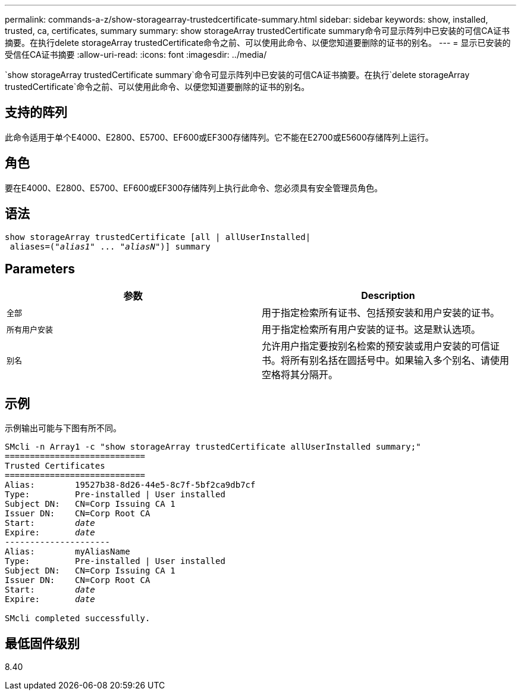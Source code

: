 ---
permalink: commands-a-z/show-storagearray-trustedcertificate-summary.html 
sidebar: sidebar 
keywords: show, installed, trusted, ca, certificates, summary 
summary: show storageArray trustedCertificate summary命令可显示阵列中已安装的可信CA证书摘要。在执行delete storageArray trustedCertificate命令之前、可以使用此命令、以便您知道要删除的证书的别名。 
---
= 显示已安装的受信任CA证书摘要
:allow-uri-read: 
:icons: font
:imagesdir: ../media/


[role="lead"]
`show storageArray trustedCertificate summary`命令可显示阵列中已安装的可信CA证书摘要。在执行`delete storageArray trustedCertificate`命令之前、可以使用此命令、以便您知道要删除的证书的别名。



== 支持的阵列

此命令适用于单个E4000、E2800、E5700、EF600或EF300存储阵列。它不能在E2700或E5600存储阵列上运行。



== 角色

要在E4000、E2800、E5700、EF600或EF300存储阵列上执行此命令、您必须具有安全管理员角色。



== 语法

[source, cli, subs="+macros"]
----
show storageArray trustedCertificate [all | allUserInstalled|
 aliases=pass:quotes[("_alias1_" ... "_aliasN_")]] summary
----


== Parameters

[cols="2*"]
|===
| 参数 | Description 


 a| 
`全部`
 a| 
用于指定检索所有证书、包括预安装和用户安装的证书。



 a| 
`所有用户安装`
 a| 
用于指定检索所有用户安装的证书。这是默认选项。



 a| 
`别名`
 a| 
允许用户指定要按别名检索的预安装或用户安装的可信证书。将所有别名括在圆括号中。如果输入多个别名、请使用空格将其分隔开。

|===


== 示例

示例输出可能与下图有所不同。

[listing, subs="+macros"]
----

SMcli -n Array1 -c "show storageArray trustedCertificate allUserInstalled summary;"
============================
Trusted Certificates
============================
Alias:        19527b38-8d26-44e5-8c7f-5bf2ca9db7cf
Type:         Pre-installed | User installed
Subject DN:   CN=Corp Issuing CA 1
Issuer DN:    CN=Corp Root CA
pass:quotes[Start:        _date_]
pass:quotes[Expire:       _date_]
---------------------
Alias:        myAliasName
Type:         Pre-installed | User installed
Subject DN:   CN=Corp Issuing CA 1
Issuer DN:    CN=Corp Root CA
pass:quotes[Start:        _date_]
pass:quotes[Expire:       _date_]

SMcli completed successfully.
----


== 最低固件级别

8.40
